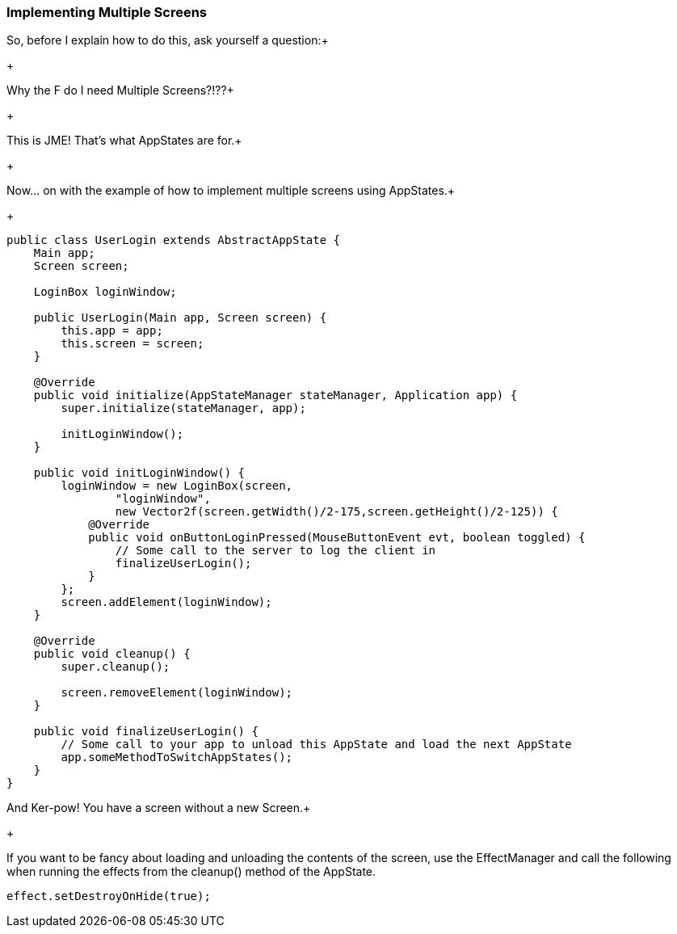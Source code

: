 

=== Implementing Multiple Screens

So, before I explain how to do this, ask yourself a question:+

+

Why the F do I need Multiple Screens?!??+

+

This is JME!  That's what AppStates are for.+

+

Now… on with the example of how to implement multiple screens using AppStates.+

+



[source,java]

----

public class UserLogin extends AbstractAppState {
    Main app;
    Screen screen;
	
    LoginBox loginWindow;

    public UserLogin(Main app, Screen screen) {
        this.app = app;
        this.screen = screen;
    }

    @Override
    public void initialize(AppStateManager stateManager, Application app) {
        super.initialize(stateManager, app);

        initLoginWindow();
    }

    public void initLoginWindow() {
        loginWindow = new LoginBox(screen, 
                "loginWindow",
                new Vector2f(screen.getWidth()/2-175,screen.getHeight()/2-125)) {
            @Override
            public void onButtonLoginPressed(MouseButtonEvent evt, boolean toggled) {
                // Some call to the server to log the client in
                finalizeUserLogin();
            }
        };
        screen.addElement(loginWindow);
    }

    @Override
    public void cleanup() {
        super.cleanup();

        screen.removeElement(loginWindow);
    }

    public void finalizeUserLogin() {
        // Some call to your app to unload this AppState and load the next AppState
        app.someMethodToSwitchAppStates();
    }
}

----

And Ker-pow! You have a screen without a new Screen.+

+

If you want to be fancy about loading and unloading the contents of the screen, use the EffectManager and call the following when running the effects from the cleanup() method of the AppState.


[source,java]

----

effect.setDestroyOnHide(true);

----
